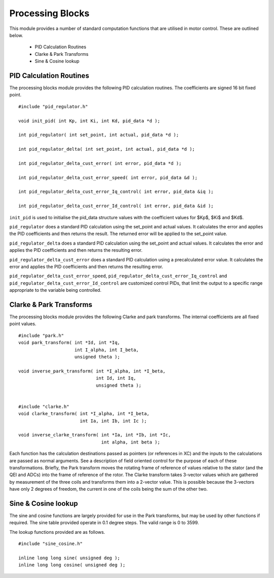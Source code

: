Processing Blocks
=================

This module provides a number of standard computation functions that are utilised in motor control. These are outlined below.

   * PID Calculation Routines
   * Clarke & Park Transforms
   * Sine & Cosine lookup


PID Calculation Routines
++++++++++++++++++++++++

The processing blocks module provides the following PID calculation routines. The coefficients are signed 16 bit fixed point.

::

  #include "pid_regulator.h"

  void init_pid( int Kp, int Ki, int Kd, pid_data *d );

  int pid_regulator( int set_point, int actual, pid_data *d );

  int pid_regulator_delta( int set_point, int actual, pid_data *d );

  int pid_regulator_delta_cust_error( int error, pid_data *d );

  int pid_regulator_delta_cust_error_speed( int error, pid_data &d );

  int pid_regulator_delta_cust_error_Iq_control( int error, pid_data &iq );

  int pid_regulator_delta_cust_error_Id_control( int error, pid_data &id );

``init_pid`` is used to initialise the pid_data structure values with the coefficient values for $Kp$, $Ki$ and $Kd$.

``pid_regulator`` does a standard PID calculation using the set_point and actual values. It calculates the error and applies the PID coefficients and then returns the result. The returned error will be applied to the set_point value.

``pid_regulator_delta`` does a standard PID calculation using the set_point and actual values. It calculates the error and applies the PID coefficients and then returns the resulting error.

``pid_regulator_delta_cust_error`` does a standard PID calculation using a precalculated error value. It calculates the error and applies the PID coefficients and then returns the resulting error.

``pid_regulator_delta_cust_error_speed``, ``pid_regulator_delta_cust_error_Iq_control`` and ``pid_regulator_delta_cust_error_Id_control`` are customized control PIDs, that limit the output to a specific range appropriate to the variable being controlled.

Clarke & Park Transforms
++++++++++++++++++++++++

The processing blocks module provides the following Clarke and park transforms. The internal coefficients are all fixed point values.

::

  #include "park.h"
  void park_transform( int *Id, int *Iq,
                       int I_alpha, int I_beta,
                       unsigned theta );

  void inverse_park_transform( int *I_alpha, int *I_beta,
                               int Id, int Iq,
                               unsigned theta );


  #include "clarke.h"
  void clarke_transform( int *I_alpha, int *I_beta,
                         int Ia, int Ib, int Ic );

  void inverse_clarke_transform( int *Ia, int *Ib, int *Ic,
                                 int alpha, int beta );


Each function has the calculation destinations passed as pointers (or references in XC) and the inputs to the calculations are passed as normal arguments. See a description of field oriented control for the purpose of each of these transformations. Briefly, the Park transform moves the rotating frame of reference of values relative to the stator (and the QEI and ADCs) into the frame of reference of the rotor.  The Clarke transform takes 3-vector values which are gathered by measurement of the three coils and transforms them into a 2-vector value.  This is possible because the 3-vectors have only 2 degrees of freedom, the current in one of the coils being the sum of the other two.


Sine & Cosine lookup
++++++++++++++++++++

The sine and cosine functions are largely provided for use in the Park transforms, but may be used by other functions if required. The sine table provided operate in 0.1 degree steps. The valid range is 0 to 3599.

The lookup functions provided are as follows.

::

  #include "sine_cosine.h"

  inline long long sine( unsigned deg );
  inline long long cosine( unsigned deg );

